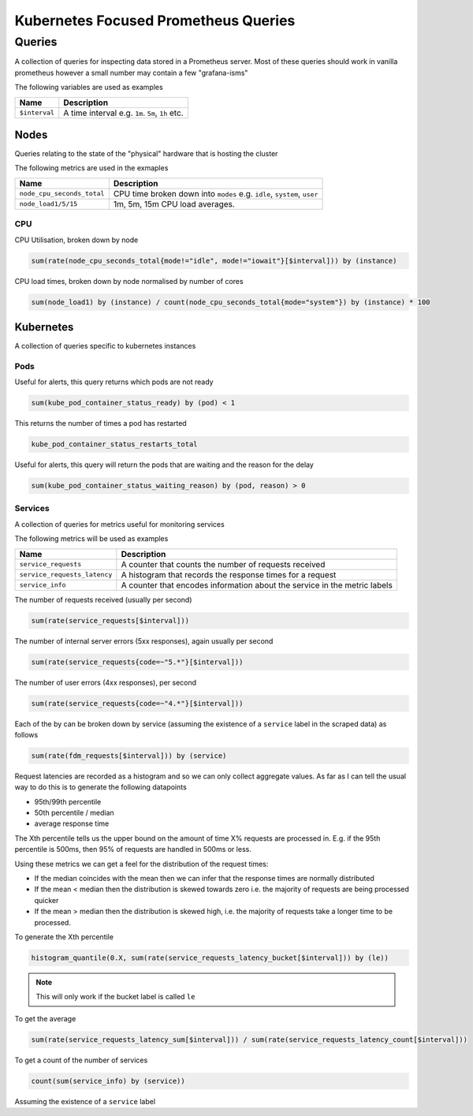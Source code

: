Kubernetes Focused Prometheus Queries
=====================================

Queries
-------

A collection of queries for inspecting data stored in a Prometheus server. Most
of these queries should work in vanilla prometheus however a small number may
contain a few "grafana-isms"

The following variables are used as examples

=============  ===========
Name           Description
=============  ===========
``$interval``  A time interval e.g. ``1m``. ``5m``, ``1h`` etc.
=============  ===========

Nodes
^^^^^

Queries relating to the state of the "physical" hardware that is hosting the
cluster

The following metrics are used in the exmaples

==========================  ===========
Name                        Description
==========================  ===========                     
``node_cpu_seconds_total``  CPU time broken down into ``modes`` e.g. ``idle``, ``system``, ``user``
``node_load1/5/15``         1m, 5m, 15m CPU load averages.
==========================  ===========                     

CPU
"""

CPU Utilisation, broken down by node

.. code-block:: none

   sum(rate(node_cpu_seconds_total{mode!="idle", mode!="iowait"}[$interval])) by (instance)

CPU load times, broken down by node normalised by number of cores

.. code-block:: none

   sum(node_load1) by (instance) / count(node_cpu_seconds_total{mode="system"}) by (instance) * 100

Kubernetes
^^^^^^^^^^

A collection of queries specific to kubernetes instances

Pods
""""

Useful for alerts, this query returns which pods are not ready

.. code-block:: none

   sum(kube_pod_container_status_ready) by (pod) < 1

This returns the number of times a pod has restarted

.. code-block:: none

   kube_pod_container_status_restarts_total

Useful for alerts, this query will return the pods that are waiting
and the reason for the delay

.. code-block:: none

   sum(kube_pod_container_status_waiting_reason) by (pod, reason) > 0

Services
""""""""

A collection of queries for metrics useful for monitoring services

The following metrics will be used as examples

============================  ===========
Name                          Description
============================  ===========
``service_requests``          A counter that counts the number of requests received                     
``service_requests_latency``  A histogram that records the response times for a request                 
``service_info``              A counter that encodes information about the service in the metric labels 
============================  ===========


The number of requests received (usually per second)

.. code-block:: none

   sum(rate(service_requests[$interval]))

The number of internal server errors (5xx responses), again usually per second

.. code-block:: none

   sum(rate(service_requests{code=~"5.*"}[$interval]))

The number of user errors (4xx responses), per second

.. code-block:: none

   sum(rate(service_requests{code=~"4.*"}[$interval]))

Each of the by can be broken down by service (assuming the existence of a
``service`` label in the scraped data) as follows

.. code-block:: none

   sum(rate(fdm_requests[$interval])) by (service)

Request latencies are recorded as a histogram and so we can only collect
aggregate values. As far as I can tell the usual way to do this is to generate
the following datapoints

- 95th/99th percentile
- 50th percentile / median
- average response time

The Xth percentile tells us the upper bound on the amount of time X% requests
are processed in. E.g. if the 95th percentile is 500ms, then 95% of requests are
handled in 500ms or less.

Using these metrics we can get a feel for the distribution of the request times:

- If the median coincides with the mean then we can infer that the response
  times are normally distributed
- If the mean < median then the distribution is skewed towards zero i.e. the
  majority of requests are being processed quicker
- If the mean > median then the distribution is skewed high, i.e. the majority
  of requests take a longer time to be processed.

To generate the Xth percentile

.. code-block:: none

   histogram_quantile(0.X, sum(rate(service_requests_latency_bucket[$interval])) by (le))

.. note:: 

   This will only work if the bucket label is called ``le``

To get the average

.. code-block:: none

   sum(rate(service_requests_latency_sum[$interval])) / sum(rate(service_requests_latency_count[$interval]))

To get a count of the number of services

.. code-block:: none

   count(sum(service_info) by (service))

Assuming the existence of a ``service`` label
